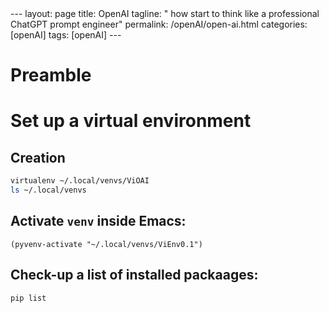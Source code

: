 #+BEGIN_EXPORT html
---
layout: page
title: OpenAI
tagline: " how start to think like a professional ChatGPT prompt engineer"
permalink: /openAI/open-ai.html
categories: [openAI]
tags: [openAI]
---
#+END_EXPORT
#+STARTUP: showall indent
#+OPTIONS: tags:nil num:nil \n:nil @:t ::t |:t ^:{} _:{} *:t
#+PROPERTY: header-args :exports both
#+PROPERTY: header-args+ :results output pp
#+PROPERTY: header-args+ :eval no-export
#+TOC: headlines 2

* Preamble

* Set up a virtual environment

** Creation

#+begin_src sh
 virtualenv ~/.local/venvs/ViOAI
 ls ~/.local/venvs
#+end_src

#+RESULTS:
: created virtual environment CPython3.11.2.final.0-64 in 207ms
:   creator CPython3Posix(dest=/home/vikky/.local/venvs/ViOAI, clear=False, no_vcs_ignore=False, global=False)
:   seeder FromAppData(download=False, pip=bundle, setuptools=bundle, wheel=bundle, via=copy, app_data_dir=/home/vikky/.local/share/virtualenv)
:     added seed packages: pip==23.0.1, setuptools==66.1.1, wheel==0.38.4
:   activators BashActivator,CShellActivator,FishActivator,NushellActivator,PowerShellActivator,PythonActivator
: ViEnv0.1
: ViEnv0.2
: ViOAI
: VirtSel

** Activate =venv= inside Emacs:

#+begin_src elisp
(pyvenv-activate "~/.local/venvs/ViEnv0.1")
#+end_src

** Check-up a list of installed packaages:

#+begin_src sh
pip list
#+end_src

#+RESULTS:
: Package    Version
: ---------- -------
: pip        23.0.1
: setuptools 66.1.1
: wheel      0.38.4

